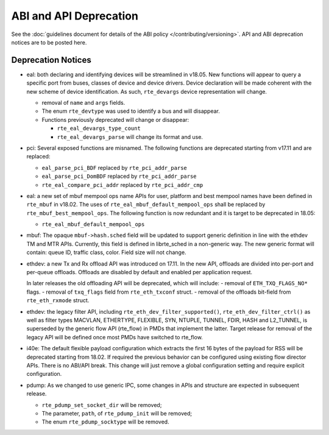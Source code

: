 ABI and API Deprecation
=======================

See the :doc:`guidelines document for details of the ABI policy </contributing/versioning>`.
API and ABI deprecation notices are to be posted here.


Deprecation Notices
-------------------

* eal: both declaring and identifying devices will be streamlined in v18.05.
  New functions will appear to query a specific port from buses, classes of
  device and device drivers. Device declaration will be made coherent with the
  new scheme of device identification.
  As such, ``rte_devargs`` device representation will change.

  - removal of ``name`` and ``args`` fields.
  - The enum ``rte_devtype`` was used to identify a bus and will disappear.
  - Functions previously deprecated will change or disappear:

    + ``rte_eal_devargs_type_count``
    + ``rte_eal_devargs_parse`` will change its format and use.

* pci: Several exposed functions are misnamed.
  The following functions are deprecated starting from v17.11 and are replaced:

  - ``eal_parse_pci_BDF`` replaced by ``rte_pci_addr_parse``
  - ``eal_parse_pci_DomBDF`` replaced by ``rte_pci_addr_parse``
  - ``rte_eal_compare_pci_addr`` replaced by ``rte_pci_addr_cmp``

* eal: a new set of mbuf mempool ops name APIs for user, platform and best
  mempool names have been defined in ``rte_mbuf`` in v18.02. The uses of
  ``rte_eal_mbuf_default_mempool_ops`` shall be replaced by
  ``rte_mbuf_best_mempool_ops``.
  The following function is now redundant and it is target to be deprecated
  in 18.05:

  - ``rte_eal_mbuf_default_mempool_ops``

* mbuf: The opaque ``mbuf->hash.sched`` field will be updated to support generic
  definition in line with the ethdev TM and MTR APIs. Currently, this field
  is defined in librte_sched in a non-generic way. The new generic format
  will contain: queue ID, traffic class, color. Field size will not change.

* ethdev: a new Tx and Rx offload API was introduced on 17.11.
  In the new API, offloads are divided into per-port and per-queue offloads.
  Offloads are disabled by default and enabled per application request.

  In later releases the old offloading API will be deprecated, which will include:
  - removal of ``ETH_TXQ_FLAGS_NO*`` flags.
  - removal of ``txq_flags`` field from ``rte_eth_txconf`` struct.
  - removal of the offloads bit-field from ``rte_eth_rxmode`` struct.

* ethdev: the legacy filter API, including
  ``rte_eth_dev_filter_supported()``, ``rte_eth_dev_filter_ctrl()`` as well
  as filter types MACVLAN, ETHERTYPE, FLEXIBLE, SYN, NTUPLE, TUNNEL, FDIR,
  HASH and L2_TUNNEL, is superseded by the generic flow API (rte_flow) in
  PMDs that implement the latter.
  Target release for removal of the legacy API will be defined once most
  PMDs have switched to rte_flow.

* i40e: The default flexible payload configuration which extracts the first 16
  bytes of the payload for RSS will be deprecated starting from 18.02. If
  required the previous behavior can be configured using existing flow
  director APIs. There is no ABI/API break. This change will just remove a
  global configuration setting and require explicit configuration.

* pdump: As we changed to use generic IPC, some changes in APIs and structure
  are expected in subsequent release.

  - ``rte_pdump_set_socket_dir`` will be removed;
  - The parameter, ``path``, of ``rte_pdump_init`` will be removed;
  - The enum ``rte_pdump_socktype`` will be removed.

